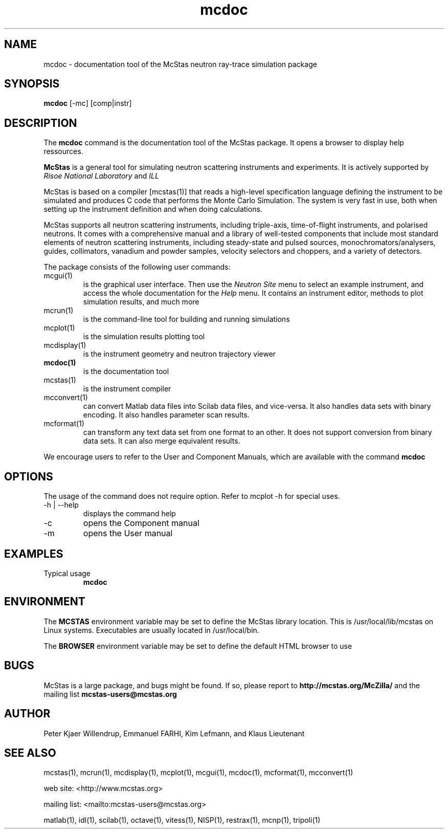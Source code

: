 .TH mcdoc 1  "" "McStas X.Y.Z, Month Day, Year" "USER COMMANDS"
.SH NAME
mcdoc \- documentation tool of the McStas neutron ray-trace simulation package
.SH SYNOPSIS
.B mcdoc
[\-mc] [comp|instr]
.SH DESCRIPTION
The
.B mcdoc
command is the documentation tool of the McStas package. It opens a browser to display help ressources.
.PP
.B McStas
is a general tool for simulating neutron scattering instruments and experiments. It is actively supported by
.I Risoe National Laboratory
and
.I ILL

.PP
McStas is based on a compiler [mcstas(1)] that reads a high-level specification language defining the instrument to be simulated and produces C code that performs the Monte Carlo Simulation. The system is very fast in use, both when setting up the instrument definition and when doing calculations.
.PP
McStas supports all neutron scattering instruments, including triple-axis,  time-of-flight instruments, and polarised neutrons. It comes with a comprehensive manual and a library of well-tested components that include most standard elements of neutron scattering instruments, including steady-state and pulsed sources, monochromators/analysers, guides, collimators, vanadium and powder samples, velocity selectors and choppers, and a variety of detectors.
.PP
The package consists of the following user commands:
.TP
mcgui(1)
is the graphical user interface. Then use the
.I Neutron Site
menu to select an example instrument, and access the whole documentation for the
.I Help
menu. It contains an instrument editor, methods to plot simulation results, and much more
.TP
mcrun(1)
is the command-line tool for building and running simulations
.TP
mcplot(1)
is the simulation results plotting tool
.TP
mcdisplay(1)
is the instrument geometry and neutron trajectory viewer
.TP
.B mcdoc(1)
is the documentation tool
.TP
mcstas(1)
is the instrument compiler
.TP
mcconvert(1)
can convert Matlab data files into Scilab data files, and vice-versa. It also handles data sets with binary encoding. It also handles parameter scan results.
.TP
mcformat(1)
can transform any text data set from one format to an other. It does not support conversion from binary data sets. It can also merge equivalent results.
.PP
We encourage users to refer to the User and Component Manuals, which are available with the command
.B
mcdoc
.P
.SH OPTIONS
The usage of the command does not require option. Refer to mcplot \-h for special uses.
.TP
\-h | \-\-help
displays the command help
.TP
\-c
opens the Component manual
.TP
\-m
opens the User manual
.SH EXAMPLES
.TP
Typical usage
.B mcdoc
.SH ENVIRONMENT
The
.B MCSTAS
environment variable may be set to define the McStas library location. This is /usr/local/lib/mcstas on Linux systems. Executables are usually located in /usr/local/bin.
.P
The
.B BROWSER
environment variable may be set to define the default HTML browser to use
.SH BUGS
McStas is a large package, and bugs might be found. If so, please report to
.B http://mcstas.org/McZilla/
and the mailing list
.B mcstas-users@mcstas.org
.SH AUTHOR
Peter Kjaer Willendrup, Emmanuel FARHI, Kim Lefmann, and Klaus Lieutenant
.SH SEE ALSO
mcstas(1), mcrun(1), mcdisplay(1), mcplot(1), mcgui(1), mcdoc(1), mcformat(1), mcconvert(1)
.P
web site:     <http://www.mcstas.org>
.P
mailing list: <mailto:mcstas-users@mcstas.org>
.P
matlab(1), idl(1), scilab(1), octave(1), vitess(1), NISP(1), restrax(1), mcnp(1), tripoli(1)
